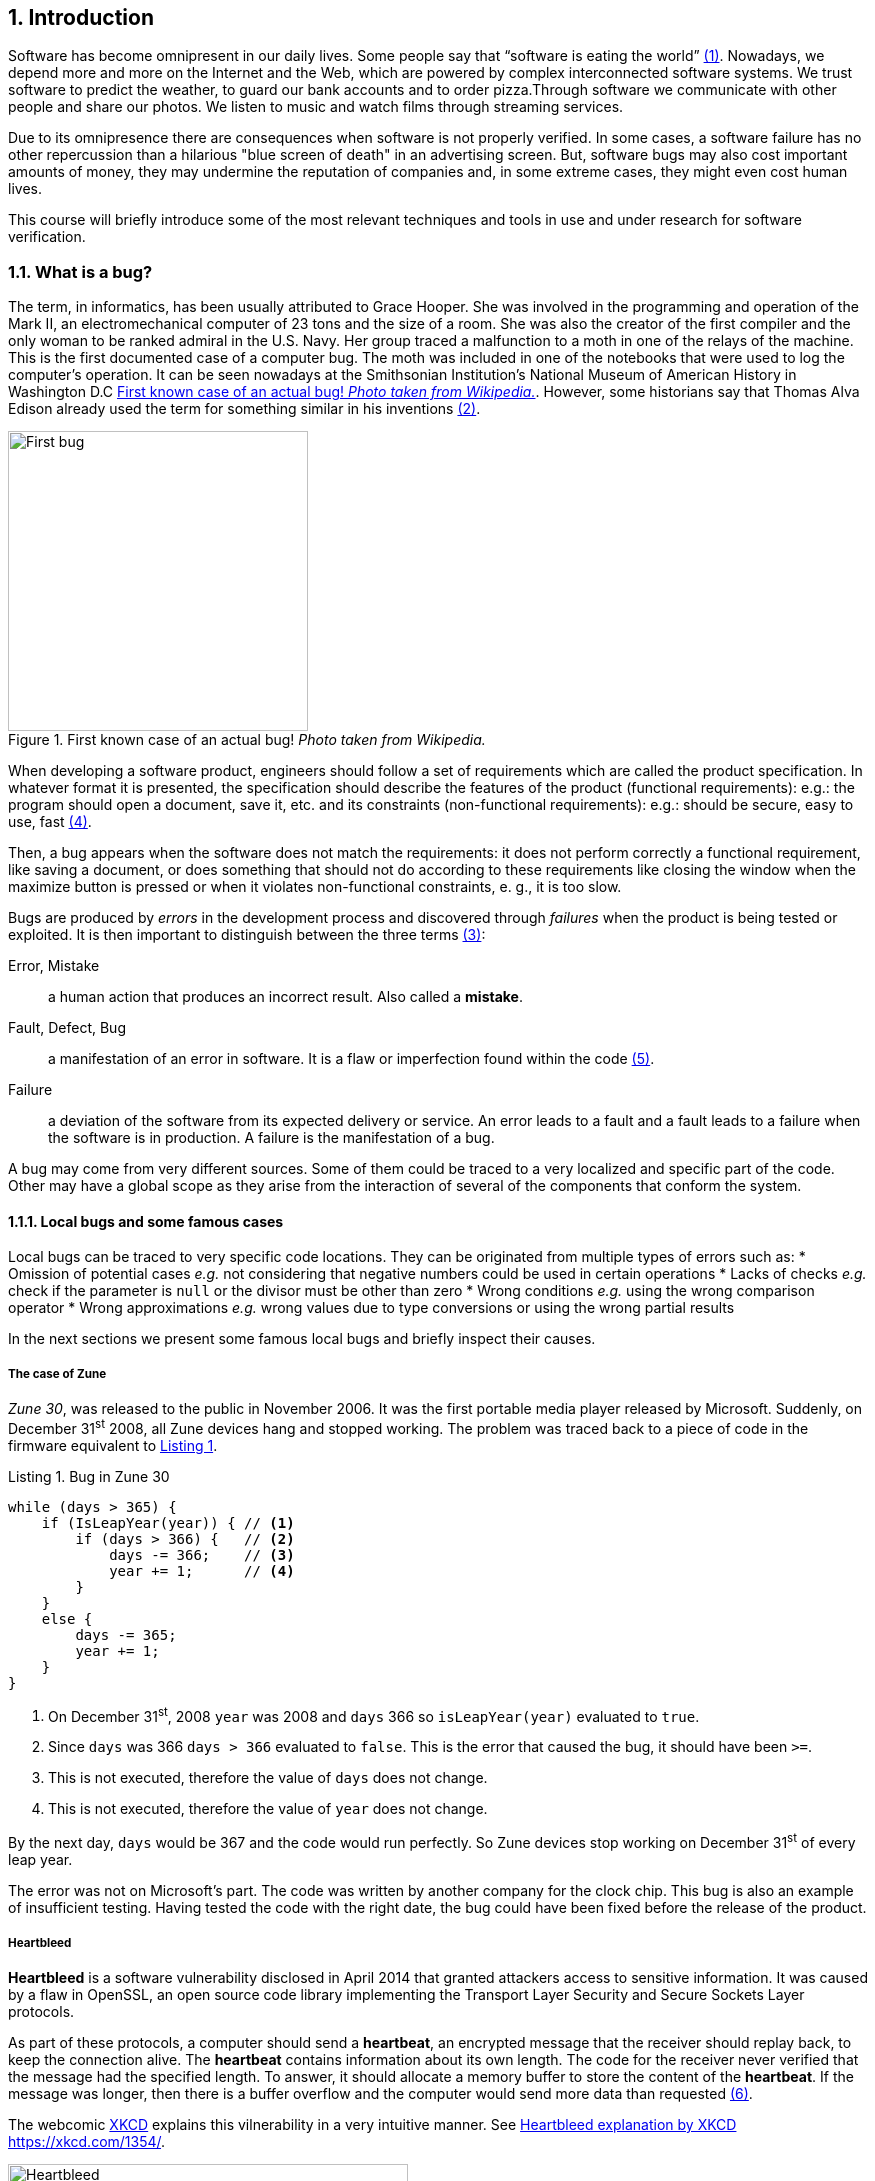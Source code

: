 :numbered:
== Introduction

Software has become omnipresent in our daily lives. Some people say that "`software is eating the world`" <<andreessen2011why>>. Nowadays, we depend more and more on the Internet and the Web, which are powered by complex interconnected software systems. We trust software to predict the weather, to guard our bank accounts and to order pizza.Through software we communicate with other people and share our photos. We listen to music and watch films through streaming services. 

Due to its omnipresence there are consequences when software is not properly verified. In some cases, a software failure has no other repercussion than a hilarious "blue screen of death" in an advertising screen. But, software bugs may also cost important amounts of money, they may undermine the reputation of companies and, in some extreme cases, they might even cost human lives. 

This course will briefly introduce some of the most relevant techniques and tools in use and under research for software verification.

=== What is a bug?

The term, in informatics, has been usually attributed to Grace Hooper. She was involved in the programming and operation of the Mark II, an electromechanical computer of 23 tons and the size of a room. She was also the creator of the first compiler and the only woman to be ranked admiral in the U.S. Navy. Her group traced a malfunction to a moth in one of the relays of the machine. This is the first documented case of a computer bug. The moth was included in one of the notebooks that were used to log the computer's operation. It can be seen nowadays at the Smithsonian Institution's National Museum of American History in Washington D.C <<img-bug>>. However, some historians say that Thomas Alva Edison already used the term for something similar in his inventions <<wikipedia2020bug>>.

[[img-bug]]
[role=text-center]
.First known case of an actual bug! _Photo taken from Wikipedia._
image::first-bug.jpg[First bug, 300]

When developing a software product, engineers should follow a set of requirements which are called the product specification. In whatever format it is presented, the specification should describe the features of the product (functional requirements): e.g.: the program should open a document, save it, etc. and its constraints (non-functional requirements): e.g.: should be secure, easy to use, fast <<mancoridis2018slides>>.

Then, a bug appears when the software does not match the requirements: it does not perform correctly a functional requirement, like saving a document, or does something that should not do according to these requirements like closing the window when the maximize button is pressed or when it violates non-functional constraints, e. g., it is too slow.

Bugs are produced by _errors_ in the development process and discovered through _failures_ when the product is being tested or exploited. It is then important to distinguish between the three terms <<ghahrai2018error>>:

Error, Mistake:: a human action that produces an incorrect result. Also called a *mistake*.
Fault, Defect, Bug:: a manifestation of an error in software. It is a flaw or imperfection found within the code <<moller1993empirical>>.
Failure:: a deviation of the software from its expected delivery or service.
An error leads to a fault and a fault leads to a failure when the software is in production. A failure is the manifestation of a bug.

A bug may come from very different sources. Some of them could be traced to a very localized and specific part of the code. Other may have a global scope as they arise from the interaction of several of the components that conform the system.


==== Local bugs and some famous cases

Local bugs can be traced to very specific code locations. They can be originated from multiple types of errors such as:
* Omission of potential cases _e.g._ not considering that negative numbers could be used in certain operations
* Lacks of checks _e.g._ check if the parameter is `null` or the divisor must be other than zero
* Wrong conditions _e.g._ using the wrong comparison operator
* Wrong approximations _e.g._ wrong values due to type conversions or using the wrong partial results

In the next sections we present some famous local bugs and briefly inspect their causes.

===== The case of Zune

_Zune 30_, was released to the public in November 2006. It was the first portable media player released by Microsoft. Suddenly, on December 31^st^ 2008, all Zune devices hang and stopped working. The problem was traced back to a piece of code in the firmware equivalent to <<zune-bug>>.

[[zune-bug,Listing {counter:listing}]]
.Listing {listing}. Bug in Zune 30
[source,java]
----
while (days > 365) {
    if (IsLeapYear(year)) { // <1>
        if (days > 366) {   // <2>
            days -= 366;    // <3>
            year += 1;      // <4>
        }
    }
    else {
        days -= 365;
        year += 1;
    }
}
----
<1> On December 31^st^, 2008 `year` was 2008 and `days` 366 so `isLeapYear(year)` evaluated to `true`.
<2> Since `days` was 366 `days > 366` evaluated to `false`. This is the error that caused the bug, it should have been `>=`.
<3> This is not executed, therefore the value of `days` does not change.
<4> This is not executed, therefore the value of `year` does not change.

By the next day, `days` would be 367 and the code would run perfectly. So Zune devices stop working on December 31^st^ of every leap year.

The error was not on Microsoft's part. The code was written by another company for the clock chip. This bug is also an example of insufficient testing. Having tested the code with the right date, the bug could have been fixed before the release of the product.

===== Heartbleed

*Heartbleed* is a software vulnerability disclosed in April 2014 that granted attackers access to sensitive information. It was caused by a flaw in OpenSSL, an open source code library implementing the Transport Layer Security and Secure Sockets Layer protocols.

As part of these protocols, a computer should send a *heartbeat*, an encrypted message that the receiver should replay back, to keep the connection alive. The *heartbeat* contains information about its own length. The code for the receiver never verified that the message had the specified length. To answer, it should allocate a memory buffer to store the content of the *heartbeat*. If the message was longer, then there is a buffer overflow and the computer would send more data than requested <<fruhlinger2017what>>. 

The webcomic https://xkcd.com/[XKCD] explains this vilnerability in a very intuitive manner. See <<heartbleed-xkcd>>. 

[[heartbleed-xkcd]]
[.text-center]
.Heartbleed explanation by XKCD https://xkcd.com/1354/
image::heartbleed.png[Heartbleed, 400]

In <<heartbleed-source>> you can see a fragment of the code containing the bug.

[[heartbleed-source, Listing {counter:listing}]]
.Listing {listing}. Heartbleed source code
[source,c]
----
...
n2s(p, payload); // <1>
...
buffer = OPENSSL_malloc(1 + 2 + payload + padding); // <2>
bp = buffer;
...
memcpy(bp, pl, payload); // <3>
...
s->msg_callback(1, s->version, TLS1_RT_HEARTBEAT,  // <4>
	buffer, 3 + payload + padding,
	s, s->msg_callback_arg);
----
<1> Read payload length into `payload`.
<2> Allocate memory.
<3> Copy the payload and extra information as `payload` maybe larger than required.
<4> Send the data back.

===== Other interesting examples

The USS Yorktown (CG-48) cruiser was selected in 1996 as the testbed for the _Smart Ship_ program. The ship was equipped with a network of several 200 MHz Pentium processors. The computers abroad the ship ran Windows NT 4.0 and executed applications to run the control center, monitor the engines and navigate the ship. In September 21^st^ 1997 a crew member entered a zero into a database field causing a division by zero that resulted in a buffer overflow, which, in turn, made the propulsion system fail. The ship was dead for several hours and had to be towed back to port <<slabodking1998software>>.

The _Patriot_ missile defense system was able to track the trajectory of enemy projectiles and intercept them. The system stored the clock time in an integer that was converted to a fixed point number and multiplied by 1/10 to produce the time in seconds for the tracking estimation. The computation was performed in a 24-bit fixed point register and the time value was truncated. This would produce an error proportional to the uptime of the system (_i.e._ it grows in time). Apart from that, the system was updated several times to improve the conversion routine, but the patch was not placed in all the required locations. On February 25^th^, 1991 one of these Patriot batteries failed to intercept an Iraqi Scud missile. The battery had been up for 100 hours and the chopping error was around 0.34 seconds. Since a Scud travels at 1.676 m/s it reaches more than a half kilometer in this time. The Scud struck an American Army barracks killing 28 soldiers and injuring around 100 other people <<arnold2000patriot>>.

The Chemical Bank deducted by error about $15 million from more than 100000 customers in one night. The problem was caused by a line of code that should not be executed until further changes were made to the system. This line sent a copy of every ATM transaction to the machine processing paper checks. This caused that every transaction was deducted twice <<hansell1994glitch>>. 

==== Global bugs and famous cases

Rather than coming from a specific and localized error, some bugs may emerge from the interactions of the modules that compose the system. This evidences that the whole is more than the mere sum of its parts.

Some sources of global bugs could be:

* Wrong assumptions about third party components
* Errors in the reuse of code. For example, using the code for an environment or an architecture for which it was not designed.
* Concurrency bugs, that lead to race conditions and deadlocks by incorrectly assuming certain order of execution.
* Improbable or unforeseen interactions between hardware, software and users.

===== Race conditions and the Northeast blackout of 2003

A race condition appears when the output of a system depends on the sequence or timing of other uncontrollable events. This may lead to a bug when not carefully considering its effects. For example, in a multithreaded application, a piece of code may be (wrongly) assumed to run before another.

The code in <<race-condition>> shows a simplified example of a race condition.


[[race-condition, Listing {counter:listing}]]
.Listing {listing}. Example of race condition
[source,java]
----
public class SimpleApplet extends Applet {

    Image art;
    public void init() { // <1>
        art = getImage(getDocumentBase(), getParameter("img"));
    }

    public void paint(Graphics g) { // <2>
        g.drawImage(art, 0, 0, this); // <3>
    }

}
----
<1> `init` initializes `art`, if it is not invoked, then `art` is `null`.
<2> `paint` could be invoked before invoking `init`.
<3> If `paint` is invoked before `init` `art` is `null` which produces an error in this line.

To prevent this race condition the code of `paint` should not assume that `art` will always point to an instance. To deal with this race condition it is enough to check if `art` is `null` or not.

On August 14^th^, 2003 the alarm of FirstEnergy (an electric utility in Akron, Ohio) should have alerted about an overload in the electricity transmission lines. A race condition stalled the alarm and the primary sever went down. A backup server started processing all demands and also went down after 13 minutes. With both servers down, the information being shown in the screens passed from a refresh rate of 1 to 3 seconds to 59 seconds. The operators were not aware of the actual condition of the grid and the system collapsed affecting an estimated of 50 million people.

WARNING: You may find an image circulating the Internet that is supposed to show a satellite view of this blackout. The image is in fact fake.

===== Ariane 5

The _Ariane 5_ test launch is one of the most referenced examples of the impact that a software bug can have. On June 4^th^ 1996, the rocket was launched by the European Space Agency from the French Guiana. After 40 seconds and at an altitude of more than 3700 meters the rocket exploded.

In <<jezequel1997design>> the authors explain that, before liftoff, certain computations are performed to align the Inertial Reference System (SRI). These computations should cease at -9 seconds from the launching sequence. But, since there is a chance that a countdown could be put on hold and because resetting the SRI could take several hours, it was better to let the computation proceed than to stop it. The SRI continues for 50 seconds after the start of flight mode. After takeoff this computation is useless. Yet they caused and exception which was not caught and produced the explosion of the rocket.

Part of the software was reused from _Ariane 4_. It used 16-bit floating point number, while _Ariane 5_ used 64-bit. The conversion of a greater value caused the exception. The fact that this module used 16-bit floating point numbers was not documented in the code. The trajectory of _Ariane 5_ differed from that of _Ariane 4_. The former had considerably higher horizontal velocities that produced values above the initial range. This was the first launch after a decade of development with an estimated cost of $7 billion plus the rocket and cargo estimated in $500 million.

===== The Mars Climate Orbiter

The Mars Climate Orbiter probe crashed when entering the orbit of Mars. The caused was tracked to the fact that one team was using the metric units and another team was using the Imperial Unit System units. The loss was estimated in US$235.9 million <<ceguerra2001software>>. 

=== Why is it so hard to build correct software?

Software inevitably fails. The causes for this are widely varied and may occur at very different levels. No domain related to software escapes from this fact. A failure can have multiple consequences even human lives. But why is it to hard to build correct software?

First of all, programs are very complex artifacts, even those we may consider simple or trivial.

Consider the algorithm presented in <<collatz>>.

[[collatz, Listing {counter:listing}]]
.Listing {listing}. Will the alarm sound for all given inputs?
[source,python]
----
n = input()
while n > 1:
    if n%2 == 0:
        n = n / 2
    else:
        n = 3*n+1
sound_alarm()
----

Is it possible to show that the alarm will sound for every value of `n`?
For this particular example one could try to devise a proof. But good luck with that! Mathematicians have been trying to do it since 1937 with no success. This is, in fact, an implementation of what is known as the link:https://en.wikipedia.org/wiki/Collatz_conjecture[Collatz  conjecture].

One could also try to verify the program for every possible input, but this is impossible in the general case.
For this particular example, let use assume that `n` is a 32-bits unsigned integer, then we have 2^32^ possible inputs, that is `4294967296` cases for a very simple code of barely 7 lines of code. If the computation of every input takes on average `2.78e-06` seconds, then we will spend 3 hours finding out the result, if the function stops for every input. 3 hours for 7 lines of code!

The general case of determining if a procedure halts when given an specific input is undecidable. This problem is known as the *Halting Problem* <<turing1936computable>>. 

Suppose that it is possible to write a function `halts` that tells whether a given function `f` halts when given an input `x`. That is, `halts` returns `True` if `f(x)` halts (<<halts-func>>).

[[halts-func, Listing {counter:listing}]]
.Listing {listing}. A supposed function that, given a function `f` and an input `x` for `f`, returns `True` if `f(x)` halts.
[source,python]
----
def halts(f, x):
    ...
----

If the `halts` function exists, then we can create a procedure, `confused`, that will loop forever if `halts` returns `True` (<<confused-proc>>).

[[confused-proc, Listing {counter:listing}]]
.Listing {listing}. A procedure that does not halt when `hatls(f, f)` is `True`, otherwise it does halt.
[source,python]
----
def confused(f):
    if halts(f, f): # <1>
        while True:
            pass
    else:
        return False
----

If we try to compute `confused(confused)`, `halts(f, f)` is equivalent to `halts(confused, confused)`. If this evaluates to `True`, then it means that `confused(consfused)` halts, but then the procedure enters in an infinite loop and so, in fact, `confused(confused)`, which is what we are evaluating in the first time, does not halt. On the other hand, if the condition is `False`, it means that `confused(confused)` does not halt, but then, the procedure halts.

Therefore, `confused(confused)` halts if and only if `confused(confused)` does not halt, which is a contradiction, so `halts` does not exist. This means that, in the general case, we can not prove that a program will halt for a given input. 

Proving the correctness of a program is also a very difficult task. There are formal methods to try to achieve this, but they rely on mathematical models of the real world that might make unrealistic assumptions and, as abstractions, are different from the real machines in which programs execute.

Software is, of course, much more complex than the small functions we have seen so far. As an example, notice that the number of lines of code has increased exponentially in time (though not always in sync with the complexity of the task that the program should achieve), just take a look at the following <<loc>>:

[[loc,comparison]]
[#loc.text-center]
.Comparison in lines of code. Image taken from <<johnson2012curiosity>>
image::loc.jpg[Lines of code, 600]

The software of the Apollo 11 Guidance Computer had 145,000 lines of code, while NASA's Curiosity rover was programmed with 2.5M lines of code. Clippy on the other hand, had more than 100M lines of code.

Projects such as the Linux Kernel, have triplicated their size in 10 years:

[#kernel.text-center]
.Increment of lines of code in the Linux kernel.
image::kernel.png[LOCs Linux kernel, 600]

Firefox contains more than 36M lines of code and Chromium more than 18M. More statistics can be found link:https://www.openhub.net/[here]. 


The complexity of software does not come only from its size. For example, in both, Firefox and Chromium developers use more than 15 different programming languages at the same time.

Open source software also grows in complexity as the number of contributors increases. The Firefox project, for example, have had 6477 contributors and 996214 commits as for February 2018.

Also, most software is expected to run in multiple hardware platforms. Probably the most dramatic scenario in this sense comes from the mobile world. By August 2015 the OpenSignal company reported the existence of 24,093 different Android devices from 1294 distinct brands <<opensignal2015android>>. Android applications are expected to run correctly in all of them. 

Software is also present in systems with real-time computing constraints and sometimes implementing critical functionalities. For example, mp3 players, microwave ovens, GPS devices, medical equipments for vital sign monitoring, avionics (inertial guiding systems), automobiles, fire security systems and the list may go on. As a side note, a car nowadays contains more than 100M lines of code (mostly devoted to the entertainment system).

Software is not a static artifact that we release in production and leave as it is. It needs to be maintained over time. For example, Windows 95, was released to manufacturing on August 15^th^, 1995, it latest release was published on November 26^th^ 1997. However, its mainstream mainstream support ended on December 31^st^, 2000 while the extended support ended on December 31^st^, 2001, that is 5 and six years after its latest release. On its side, Windows 7 was released to manufacturing in July 22^nd^, 2009, support ended on January 14^th^, 2020 and the extended support for professional users should end on January 10^th^ 2023 and most of us are not using it.

Back in 1997 almost 80% of the world's business ran on COBOL with over 200 billion lines of code and 5 billion lines more being written annually. COBOL appeared in 1959. Most banks still have systems running on COBOL but the migration to more modern systems is risky. In 2012 the Commonwealth Bank of Australia replaced its core banking platform to modernize their system. The change ended up costing around 750 million dollars, which is why many banks have opted for trying to keep their COBOL systems going. Today there are 75-, 60-years-old consultants providing support for COBOL systems in banks. In the recent Covid-19 crisis, the state of New Jersey in the U. S. requested COBOL programmers to deal with the 40-years old system to handle the huge amount of unemployment claims they received.

The software development process itself could be sometimes rather complex. There are many methodologies about how to build software, and they could even change during the creation of a new product.

So, the complexity of software may come from its requirements, its size, the number of technologies involved on its creation the number of people working on its implementation and even the development process.

=== How to build reliable software?

This is a difficult question and there is no easy answer. Systematically validating and verifying software as it is being built and maintained can lead to fewer bugs. *Verification* is the is the process in which we answer _Are building the product right?_, that is if the software conforms to its specification. *Validation* answers _Are we building the right product?_. In this sense  we check that the implemented product meets the expectation of the user. 

There are three main general approaches to construct reliable software:

Fault-tolerance:: Admits the presence of errors and enhance the software with fault-tolerance mechanisms.
Constructive approach:: Involves formal modeling. It guarantees the reliability and correctness by construction.
Analytical approach:: Involves techniques to analyze the program in order to detect and fix errors.

==== Fault-tolerance

This approach assumes that it is impossible to prevent the occurrence of bugs in production. So, it enhances the system with mechanisms to deal them.

_N-version programming_ is an example of this approach. `N` different versions of the system are executed in parallel to get an agreement on the result.

Another example is _Chaos engineering_ popularized by Netflix with its Simian Army. The main concept is to perform a controlled experiment in production to study how the entire system behaves under unexpected conditions. For example, in Netflix, they would simulate random server shutdowns to see how the system responds <<netflix2011>>. This is a form of _testing in production_. Main challenges are to design the experiments in a way that the system does not actually fail and to pick the system properties to observe. In the case of Netflix, the property they want to preserve is the availability of the content even when the quality has to be reduced.

==== Constructive approach

The constructive approach tries to guarantee the absence of bugs by construction. It involves the manual or automatic formal proof of all components of the system. It is usually based on logical modeling and reasoning and used on specific parts of critical software.

Constructive approaches may use tools such as link:https://coq.inria.fr/[_Coq_], a language to express assertions and mechanically check formal proofs or link:https://isabelle.in.tum.de/overview.html[_Isabelle_] an interactive theorem prover. <<coq-example>> shows how to use Coq to proof a property for a function.

[[coq-example, Listing {counter:listing}]]
.Listing {listing}. Small example of a proof achieved with the help of Coq. Taken from https://github.com/coq/coq/wiki/Quick-Reference-for-Beginners
[source,coq]
----
Module TreeExample.

  Inductive tree : Type := <1>
  | Leaf : tree
  | Node : tree -> tree -> tree
  .

  Check Node.

  (* This tree looks like:
          x
         / \
        x   x
       / \
      x   x
   *)
  Definition small_tree : tree := <2>
    Node (Node Leaf Leaf) Leaf.

  Definition is_leaf (t : tree) : bool := <3>
    match t with
    | Leaf => true
    | Node x y => false
    end.

  Fixpoint depth (t : tree) : nat := <4>
    match t with
    | Leaf => 0
    | Node l r => S (max (depth l) (depth r)) (* Succesor of the  *)
    end.

  Lemma depth_positive : <5>
    forall t : tree, 0 < depth t \/ is_leaf t = true.
  Proof.
    induction t.
    { 
      cbv [depth is_leaf]. (* Inline the depth and is_leaf definitions *)
      right. (* Right side of the lemma is false *)
      reflexivity. (* Reflexivity to prove true = true *)
    }
    { 
      cbn [depth is_leaf]. (* Include, but do not overwrite depth and is_leaf *)
      left. (* Left side of the lemma is false, therefore is an intermediate node *)
      lia. (* The successor S of a natural number is always positive *)
    }
  Qed.
----
<1> Definition of a tree type
<2> Creating an instance of tree with three leaves and two intermediate nodes
<3> Defining `is_leaf` which tells whether the given tree is a leaf or not
<4> Defining a function to compute the depth of a leaf
<5> Defining and proving a lemma stating that the depth of a tree is positive when the tree is not a leaf

It is possible to extract executable programs from these Coq definitions and there are additional extensions and tools to apply this methodology to other programming languages.

link:http://compcert.inria.fr/[_CompCert_] is the first formally verified C compiler, but it is not bug-free even when a lot of effort has been invested into its formal verification. As said before, the main problem with formal proofs comes from the assumptions they make to abstract the real world. The following quote explains the reason behind a bug found in _CompCert_:

[quote, https://news.ycombinator.com/item?id=11905706]
____
The problem is that the 16-bit displacement field is overflowed. CompCert’s PPC semantics failed to specify a constraint on the width of this immediate value, on the assumption that the assembler would catch out-of-range values. In fact, this is what happened. We also found a handful of crash errors in CompCert. 
____

Constructive approaches may also involve a form of model checking. These approaches represent the system as a formal behavioral model, usually transition systems or automata. The verification of these models is made with an exhaustive search on the entire state space. The specification of these models are written with the help of logic formalisms. The exhaustive search is directed to verify properties the system must have, for example, the absence of deadlocks. Model checking is used in hardware and software verification and in most cases they are performed at the system level. They find application in defense, nuclear plants and transportation.

The following diagram shows a model of the functioning of a microwave oven as a https://en.wikipedia.org/wiki/Kripke_structure_(model_checking)[Kripke structure]. (Adapted from https://www.dsi.unive.it/~avp/14_AVP_2013.pdf). The model includes first order propositions that characterize the states of the system and a transitional relationship between the states.

[graphviz, microwave, png]
.Model of a microwave-oven. Adapted from https://www.dsi.unive.it/~avp/14_AVP_2013.pdf 
....
digraph {
    node [shape=record];
    
    s1[label="{!START|!CLOSE|!HEAT|!ERROR}"];
    s2[label="{ START|!CLOSE|!HEAT| ERROR}"];
    s3[label="{!START| CLOSE|!HEAT|!ERROR}"];
    s4[label="{!START| CLOSE| HEAT|!ERROR}"];
    s5[label="{ START| CLOSE|!HEAT| ERROR}"];
    s6[label="{ START| CLOSE|!HEAT|!ERROR}"];
    s7[label="{ START| CLOSE| HEAT|!ERROR}"];

    s1 -> s2 [label="start oven"];
    s1 -> s3 [label="close door"];
    s2 -> s5 [label="close door"];
    s3 -> s1 [label="open door"];
    s3 -> s6 [label="start oven"];
    s4 -> s1 [label="open door"];
    s4 -> s3 [label="done"];
    s4 -> s4 [label="cook"];
    s5 -> s2 [label="open door"];
    s5 -> s3 [label="reset"];
    s6 -> s7 [label="warmup"];
    s7 -> s4 [label="start cooking"];
}
....

These models can be used to generate concrete code that, for example, would be embedded in specific hardware and it is possible to verify the state of the system at random inputs and even prove or falsify properties, such as, that for every input the heat is not on while the door is open. 

==== Analytical approach

This approach is directed to find the presence of bugs in the system. It is regularly based on heuristics that could help to explore more efficiently the problem space. It can target all kinds of software artifacts: code, models, requirements, etc. Its more used variant is software testing. Testing presents, nowadays, the best trade-off between effort and result when it comes to the validation and verification of a software product. It will be the main focus of this course.

Bertrand Meyer proposes seven principles of testing <<meyer2008seven>>:

Principle 1: To test a program is to try to make it fail:: This is the main purpose of testing, to find defects in the code. In the words of Meyer the _single goal_ of testing is _to uncover faults by triggering failures_. Testing can not be used to show the absence of bugs, as Dijkstra said and Meyer recalls. But it is extremely useful in finding those scenarios in which the software does not behave as intended. This definition of Meyer presents testing as a dynamic technic, that is, testing requires the execution of a program. However, there are some code analysis techniques and tools that help detecting potential faults by finding well known code patterns that are prone to errors, or that ensure code quality by forcing development guidelines. In the long term these techniques help reducing the occurrence of bugs at a lower cost, since they don't execute the program. Some authors refer to these analyses as _static testing_. There is controversy on whether these static analyses are in fact testing or not, but since they are of value for the quality of the software we shall discuss them in the course.
Principle 2: Tests are no substitute for specifications:: Test are built from specific cases, instances of the different scenarios in which the software shall execute. The specification is composed of more general abstractions tied to human understanding. While the specification can be used to derive test cases the opposite is not necessarily true. However numerous, a finite amount of test cases might not capture the general properties of the system due to missing instances. 
Principle 3: Any failed execution must yield a test case, to remain a permanent part of the project’s test suite:: Once a fault has been discovered there is always the peril that it can reappear later. It happens often in practice. Uncovered faults should then become test cases that prevent these regressions. This is called _regression testing_. 
Principle 4: Determining success or failure of tests must be an automatic process:: Once a test is executed, one needs to know if the software behaved as expected. Thus, we need a _test oracle_ to produce such verdict. As the number of test cases grows, this task must be automated. It is not feasible to run hundreds of test cases, print the output of the program and the manually check whether the output is correct.
Principle 5: An effective testing process must include both manually and automatically produced test cases:: Manually produced test cases come from the understanding developers have of the problem domain and the input or from *Principle 3*, as Meyer explains. But often corner and specific cases scape from human intuition. Complementing manually designed test cases with automatically produced test cases can help spot what developers missed. Computers are able to generate test cases to a level that humans can not reach and help explore unforeseen scenarios.
Principle 6: Evaluate any testing strategy, however attractive in principle, through objective assessment using explicit criteria in a reproducible testing process:: Any testing strategy must be assessed empirically. No matter how sophisticated a testing technique can be, it is of no use if it can not discover faults.  Meyer recalls that simple techniques such as random testing are proven to be quite efficient. Then there is the question on how to evaluate the effectiveness of our testing strategy. 
Principle 7: A testing strategy’s most important property is the number of faults it uncovers as a function of time:: Code coverage, that is, the parts of the code executed in the test cases is often used to evaluate the quality of tests. However, this is only useful to spot the parts of the code that aren't yet tested, not how well the executed parts are verified. So coverage is not in general a measure of the quality of the tests. The assessment of the tests should correspond to their ability to detect bugs. In this principle Meyer includes time. Of course, the faster faults are encountered, the better.

This set of principles is not comprehensive and not all authors and practitioners agree with all aspects of their formulations.footnote:[As a matter of fact, the reader might want to check on the discussion sparked after the publication of Meyer's article.] However they reveal the essence of testing.

==== Modern practices: CI/CD and DevOps

Nowadays testing is automated as much as possible. Software developers use automated processes to facilitate the integration of the work done separately by team members, detect errors as fast as possible and automate most tedious and error-prone tasks.

*Continuous Integration* (CI) is one of those practices. It is a process in which developers frequently integrate their code into a single shared source control repository. After the commit, an automated pipeline is triggered to build and verify the application after the incorporation of the new change. <<fowler2006continuous>> <<thoughtworksintegration>>

According to Martin Fowler:

[quote, Martin Fowler, Chief Scientist ThoughtWorks]
____
Continuous Integration doesn’t get rid of bugs, but it does make them dramatically easier to find and remove.
____

The frequent integration of each developer's work facilitate the early detection or errors as opposed to each developer working on isolation and then spending a lot of time to dealing with the combination of their individual efforts. Most software companies these days use a form of CI and commonly used source control hosting services such as Github, Gitlab and Bitbucket encourage these practices by making it easy to incorporate CI tools and even providing their own CI automation alternatives.

According to Thoughtworks, <<thoughtworksintegration>> CI processes is supported by the following practices:

Maintenance of a single source repository:: All team members should merge their changes into a global/unique code repository, hosted in a source control hosting service, either in-premises or a public service like Github. The source control repository plays an important role in the identification of a change and the detection of conflicts between simultaneous changes. The common practice nowadays is to use distributed source control systems like Git of Mercurial in opposition to the previous centralized systems like CVS or SVN. Even when the source control system is distribute, that is, every developer has a copy of the repository, the CI process should monitor one central repository to which all developers should push their changes. This does not exclude the creation of mirror repositories.

Automate the build:: Once a developer pushes her changes into the global repository, a CI server checks out the changes and triggers a build process. This build process is expected to be *self-testing*, that is, as part of the build automated tests should be executed to verify the changes in the code. These tests should also be executed in an environment as *close* as possible *to* the *production conditions*. The build is also *expected to be fast* so developers have a quick feedback on the change they have integrated and the outcome of the build process should be accessible to all team members so they know the current state of the project.

CI processes also impose responsibilities to developers as they are expected to push changes frequently. But also their changes should not be broken, untested and they are expected to not push changes while the automated build fails, that is when a previous change produced a failure in the CI build process either compiling or running the tests.

When a build fails it should be fixed as fast as possible to ensure the quality of the integrated code in the global repository.

CI processes are often accompanied by *Continuous Delivery* and *Continuous Deployment* processes.

*Continuous Delivery* is an automated process involving a verification pipeline whose outcome determines if a change is ready to be deployed. It may involve a larger build process than that of the CI, including *acceptance tests*, which are tests in direct correlation to the requirements or the user's needs, tests in several environment conditions, such as different operating systems and it may even include manual testing. Once a change passes the *delivery pipeline* it is considered as robust enough to be deployed.

On its side, *Continuous Deployment* is an automated process to set artifacts produced and verified by successful builds into production. Continuous Deployment requires Continuous Delivery. Both enable frequent product releases. Some companies may release their products in a daily or even an hourly basis.

CI/CD approaches find great realization in *DevOps*. DevOps is a modern development culture in which team members of all roles commit to the quality of the final product and not just divide themselves into silos like the "development team" or "operation team". Automation is at the core of DevOps as every development phase is backed by automated processes and state-of-the-art tools. In DevOps, all phases: _plan_, _code_, _build_, _test_, _release_, _deploy_, _operate_, _monitor_ are imbricated in an infinite loop (<<devops>>) and the outcome of one phase impacts the other. For example, crashes observed in production by monitoring the system, automatically become an issue for developers and are incorporated to the set of tests.

[[devops]]
[role=text-center]
.DevOps diagram
image::devops.svg[DevOps, 600]

This course will be focused in the analytical approach of verification, more precisely in testing with a special attention to the DevOps context.

:numbered!:
=== References

. [[andreessen2011why, ({counter:references})]] Andreessen, M. (2011). Why software is eating the world. Wall Street Journal, 20(2011), C2. 
. [[wikipedia2020bug,({counter:references})]] Wikipedia. Software Bug. https://en.wikipedia.org/wiki/Software_bug, Last accessed: 17/03/2020.
. [[ghahrai2018error,({counter:references})]] Ghahrai A. (2018). Error, Fault and Failure in Software Testing. https://www.testingexcellence.com/error-fault-failure-software-testing/ Last accessed: 17/03/2020.
. [[mancoridis2018slides,({counter:references})]] Mancoridis S. Slides of his V&V course https://www.cs.drexel.edu/~spiros/teaching/SE320/slides/introduction.pdf)) Last accessed: 17/03/2020.
. [[moller1993empirical,({counter:references})]] Moller, K-H., and Daniel J. Paulish. (1993). An empirical investigation of software fault distribution. Proceedings First International Software Metrics Symposium. IEEE (1993).
. [[fruhlinger2017what,({counter:references})]] Fruhlinger J. (2017). What is the Heartbleed bug, how does it work and how was it fixed?. CSO (2017) https://www.csoonline.com/article/3223203/vulnerabilities/what-is-the-heartbleed-bug-how-does-it-work-and-how-was-it-fixed.html. Last accessed: 17/03/2020.
. [[slabodking1998software,({counter:references})]] Slabodking G. (1998). Software glitches leave Navy Smart Ship dead in the water. GCN (1998) https://gcn.com/Articles/1998/07/13/Software-glitches-leave-Navy-Smart-Ship-dead-in-the-water.aspx Last accessed: 17/03/2020.
. [[arnold2000patriot,({counter:references})]] Arnold D. (2000). The Patriot Missile Failure. http://www-users.math.umn.edu/~arnold/disasters/patriot.html Last accessed 17/03/2020.
. [[hansell1994glitch,({counter:references})]] Hansell S. (1994). Glitch Makes Teller Machines Take Twice What They Give. https://www.nytimes.com/1994/02/18/business/glitch-makes-teller-machines-take-twice-what-they-give.html. Last accessed: 10/09/2018.
. [[jezequel1997design,({counter:references})]] Jézéquel, J-M., and Bertrand Meyer. (1997). Design by contract: The lessons of Ariane. Computer 30.1 (1997): 129-130.
. [[ceguerra2001software,({counter:references})]] Ceguerra A. (2001). Software Bug Report: Mars Climate Orbiter Assignment 1 for Verification. http://courses.engr.uky.edu/ideawiki/data/media/classes/06c/585/mars_climate_orbiter.pdf. Last accessed: 17/03/2020
. [[johnson2012curiosity,({counter:references})]] Johnson P. (2012). Curiosity about lines of code. https://www.itworld.com/article/2725085/big-data/curiosity-about-lines-of-code.html. Last accessed: 12/09/2018.
. [[turing1936computable,({counter:references})]] Turing, A. M. (1936). On computable numbers, with an application to the Entscheidungsproblem. J. of Math, 58(345-363), 5.
. [[wikimedia2020lines,({counter:references})]] Lines of Code Linux Kernel.svg. https://commons.wikimedia.org/wiki/File:Lines_of_Code_Linux_Kernel.svg. Last accessed: 17/03/2020.
. [[opensignal2015android,({counter:references})]] OpenSignal. (2015). Android Fragmentation. https://www.opensignal.com/sites/opensignal-com/files/data/reports/global/data-2015-08/2015_08_fragmentation_report.pdf). Last accessed: 17/03/2020.
. [[meyer2008seven,({counter:references})]] Meyer, B. (2008). Seven principles of software testing. Computer, 41(8), 99-101. http://www2.computer.org/portal/web/csdl/doi/10.1109/MC.2008.306
. [[netflix2011,({counter:references})]] The Netflix Simian Army. (2011). https://netflixtechblog.com/the-netflix-simian-army-16e57fbab116 Last accessed: 01/05/2020
. [[fowler2006continuous,({counter:references})]] Continuous Integration. (2006). https://martinfowler.com/articles/continuousIntegration.html Last accessed: 01/05/2020
. [[thoughtworksintegration,({counter:references})]] Continuous Integration. https://www.thoughtworks.com/continuous-integration Last accessed: 01/05/2020